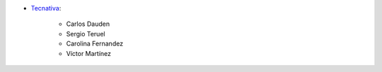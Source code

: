 * `Tecnativa <https://www.tecnativa.com>`_:

    * Carlos Dauden
    * Sergio Teruel
    * Carolina Fernandez
    * Víctor Martínez
